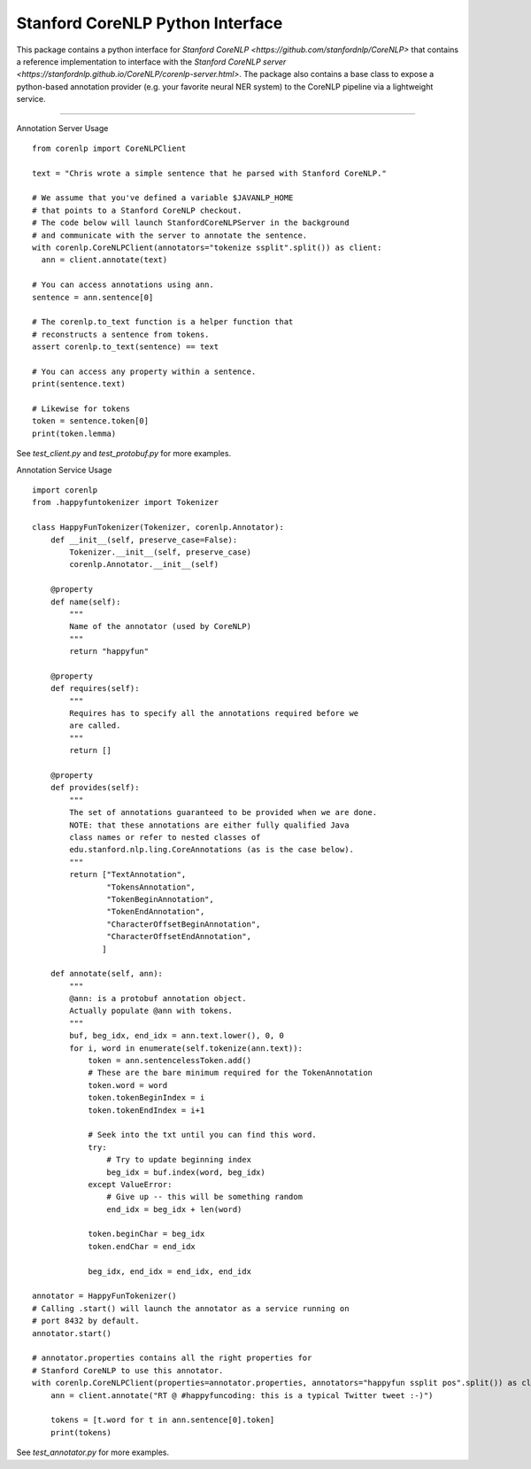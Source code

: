 Stanford CoreNLP Python Interface
=================================

.. image:: https://travis-ci.org/stanfordnlp/python-corenlp.svg?branch=master
    :target: https://travis-ci.org/stanfordnlp/python-corenlp

This package contains a python interface for `Stanford CoreNLP
<https://github.com/stanfordnlp/CoreNLP>` that contains a reference
implementation to interface with the `Stanford CoreNLP server
<https://stanfordnlp.github.io/CoreNLP/corenlp-server.html>`. The
package also contains a base class to expose a python-based annotation
provider (e.g. your favorite neural NER system) to the CoreNLP
pipeline via a lightweight service.

----

Annotation Server Usage

::

  from corenlp import CoreNLPClient

  text = "Chris wrote a simple sentence that he parsed with Stanford CoreNLP."

  # We assume that you've defined a variable $JAVANLP_HOME
  # that points to a Stanford CoreNLP checkout.
  # The code below will launch StanfordCoreNLPServer in the background
  # and communicate with the server to annotate the sentence.
  with corenlp.CoreNLPClient(annotators="tokenize ssplit".split()) as client:
    ann = client.annotate(text)

  # You can access annotations using ann.
  sentence = ann.sentence[0]

  # The corenlp.to_text function is a helper function that
  # reconstructs a sentence from tokens.
  assert corenlp.to_text(sentence) == text

  # You can access any property within a sentence.
  print(sentence.text)

  # Likewise for tokens
  token = sentence.token[0]
  print(token.lemma)

See `test_client.py` and `test_protobuf.py` for more examples.

Annotation Service Usage

::

    import corenlp
    from .happyfuntokenizer import Tokenizer

    class HappyFunTokenizer(Tokenizer, corenlp.Annotator):
        def __init__(self, preserve_case=False):
            Tokenizer.__init__(self, preserve_case)
            corenlp.Annotator.__init__(self)

        @property
        def name(self):
            """
            Name of the annotator (used by CoreNLP)
            """
            return "happyfun"

        @property
        def requires(self):
            """
            Requires has to specify all the annotations required before we
            are called.
            """
            return []

        @property
        def provides(self):
            """
            The set of annotations guaranteed to be provided when we are done.
            NOTE: that these annotations are either fully qualified Java
            class names or refer to nested classes of
            edu.stanford.nlp.ling.CoreAnnotations (as is the case below).
            """
            return ["TextAnnotation",
                    "TokensAnnotation",
                    "TokenBeginAnnotation",
                    "TokenEndAnnotation",
                    "CharacterOffsetBeginAnnotation",
                    "CharacterOffsetEndAnnotation",
                   ]

        def annotate(self, ann):
            """
            @ann: is a protobuf annotation object.
            Actually populate @ann with tokens.
            """
            buf, beg_idx, end_idx = ann.text.lower(), 0, 0
            for i, word in enumerate(self.tokenize(ann.text)):
                token = ann.sentencelessToken.add()
                # These are the bare minimum required for the TokenAnnotation
                token.word = word
                token.tokenBeginIndex = i
                token.tokenEndIndex = i+1

                # Seek into the txt until you can find this word.
                try:
                    # Try to update beginning index
                    beg_idx = buf.index(word, beg_idx)
                except ValueError:
                    # Give up -- this will be something random
                    end_idx = beg_idx + len(word)

                token.beginChar = beg_idx
                token.endChar = end_idx

                beg_idx, end_idx = end_idx, end_idx

    annotator = HappyFunTokenizer()
    # Calling .start() will launch the annotator as a service running on
    # port 8432 by default.
    annotator.start()

    # annotator.properties contains all the right properties for
    # Stanford CoreNLP to use this annotator. 
    with corenlp.CoreNLPClient(properties=annotator.properties, annotators="happyfun ssplit pos".split()) as client:
        ann = client.annotate("RT @ #happyfuncoding: this is a typical Twitter tweet :-)")

        tokens = [t.word for t in ann.sentence[0].token]
        print(tokens)


See `test_annotator.py` for more examples.
